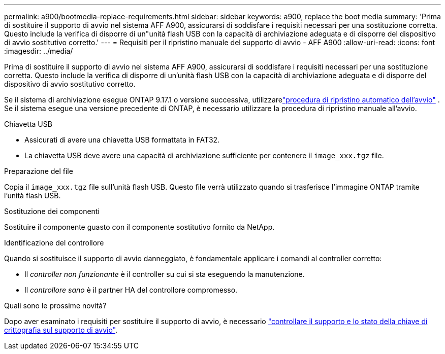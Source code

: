 ---
permalink: a900/bootmedia-replace-requirements.html 
sidebar: sidebar 
keywords: a900, replace the boot media 
summary: 'Prima di sostituire il supporto di avvio nel sistema AFF A900, assicurarsi di soddisfare i requisiti necessari per una sostituzione corretta. Questo include la verifica di disporre di un"unità flash USB con la capacità di archiviazione adeguata e di disporre del dispositivo di avvio sostitutivo corretto.' 
---
= Requisiti per il ripristino manuale del supporto di avvio - AFF A900
:allow-uri-read: 
:icons: font
:imagesdir: ../media/


[role="lead"]
Prima di sostituire il supporto di avvio nel sistema AFF A900, assicurarsi di soddisfare i requisiti necessari per una sostituzione corretta. Questo include la verifica di disporre di un'unità flash USB con la capacità di archiviazione adeguata e di disporre del dispositivo di avvio sostitutivo corretto.

Se il sistema di archiviazione esegue ONTAP 9.17.1 o versione successiva, utilizzarelink:bootmedia-replace-workflow-bmr.html["procedura di ripristino automatico dell'avvio"] .  Se il sistema esegue una versione precedente di ONTAP, è necessario utilizzare la procedura di ripristino manuale all'avvio.

.Chiavetta USB
* Assicurati di avere una chiavetta USB formattata in FAT32.
* La chiavetta USB deve avere una capacità di archiviazione sufficiente per contenere il  `image_xxx.tgz` file.


.Preparazione del file
Copia il  `image_xxx.tgz` file sull'unità flash USB. Questo file verrà utilizzato quando si trasferisce l'immagine ONTAP tramite l'unità flash USB.

.Sostituzione dei componenti
Sostituire il componente guasto con il componente sostitutivo fornito da NetApp.

.Identificazione del controllore
Quando si sostituisce il supporto di avvio danneggiato, è fondamentale applicare i comandi al controller corretto:

* Il _controller non funzionante_ è il controller su cui si sta eseguendo la manutenzione.
* Il _controllore sano_ è il partner HA del controllore compromesso.


.Quali sono le prossime novità?
Dopo aver esaminato i requisiti per sostituire il supporto di avvio, è necessario link:bootmedia-encryption-preshutdown-checks.html["controllare il supporto e lo stato della chiave di crittografia sul supporto di avvio"].
